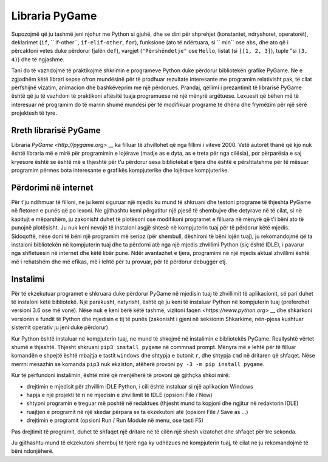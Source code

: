 Libraria PyGame
==================

Supozojmë që ju tashmë jeni njohur me Python si gjuhë, dhe se dini për shprehjet (konstantet, ndryshoret, operatorët), deklarimet (``if``, `` if-other``, ``if-elif-other``, ``for``), funksione (ato të ndërtuara, si `` min`` ose ``abs``, dhe ato që i përcaktoni vetes duke përdorur fjalën ``def``), vargjet (``"Përshëndetje"`` ose ``Hello``, listat (si ``[[1, 2, 3]``), tuple "si ``(3, 4)``) dhe të ngjashme.

Tani do të vazhdojmë të praktikojmë shkrimin e programeve Python duke përdorur bibliotekën grafike PyGame. Ne e zgjodhëm këtë librari sepse ofron mundësinë për të prodhuar rezultate interesante me programim relativisht pak, të cilat përfshijnë vizatim, animacion dhe bashkëveprim me një përdorues. Prandaj, qëllimi i prezantimit të librarisë PyGame është që ju të vazhdoni të praktikoni aftësitë tuaja programuese në një mënyrë argëtuese. Lexuesit që bëhen më të interesuar në programim do të marrin shumë mundësi për të modifikuar programe të dhëna dhe frymëzim për një sërë projektesh të tyre.

Rreth librarisë PyGame
------------------------

Libraria `PyGame <http://pygame.org>` __ ka filluar të zhvillohet që nga fillimi i viteve 2000. Vetë autorët thanë që kjo nuk është libraria më e mirë për programimin e lojërave (madje as e dyta, as e treta për nga cilësia), por përparësia e saj kryesore është se është më e thjeshtë për t’u përdorur sesa bibliotekat e tjera dhe është e përshtatshme për të mësuar programim përmes bota interesante e grafikës kompjuterike dhe lojërave kompjuterike.


Përdorimi në internet
----------

Për t'ju ndihmuar të filloni, ne ju kemi siguruar një mjedis ku mund të shkruani dhe testoni programe të thjeshta PyGame në fletoren e punës që po lexoni. Ne gjithashtu kemi përgatitur një pjesë të shembujve dhe detyrave në të cilat, si në kapitujt e mëparshëm, ju zakonisht duhet të plotësoni ose modifikoni programet e filluara në mënyrë që t'i bëni ato të punojnë plotësisht. Ju nuk keni nevojë të instaloni asgjë shtesë në kompjuterin tuaj për të përdorur këtë mjedis. Sidoqoftë, nëse doni të bëni një programim më serioz (për shembull, dëshironi të bëni lojën tuaj), ju rekomandojmë që ta instaloni bibliotekën në kompjuterin tuaj dhe ta përdorni atë nga një mjedis zhvillimi Python (siç është IDLE), i pavarur nga shfletuesin në internet dhe këtë libër pune. Ndër avantazhet e tjera, programimi në një mjedis aktual zhvillimi është më i rehatshëm dhe më efikas, më i lehtë për tu provuar, për të përdorur debugger etj.

Instalimi
------------

Për të ekzekutuar programet e shkruara duke përdorur PyGame në mjedisin tuaj të zhvillimit të aplikacionit, së pari duhet të instaloni këtë bibliotekë. Një parakusht, natyrisht, është që ju keni të instaluar Python në kompjuterin tuaj (preferohet versioni 3.6 ose më vonë). Nëse nuk e keni bërë këtë tashmë, vizitoni faqen `<https://www.python.org>` __ dhe shkarkoni versionin e fundit të Python dhe mjedisin e tij të punës (zakonisht i gjeni në seksionin Shkarkime, nën-pjesa kushtuar sistemit operativ ju jeni duke përdorur)

Kur Python është instaluar në kompjuterin tuaj, ne mund të shkojmë në instalimin e bibliotekës PyGame. Reallyshtë vërtet shumë e thjeshtë. Thjesht shkruani ``pip3 install pygame`` në commnad prompt. Mënyra më e lehtë për të filluar komandën e shpejtë është mbajtja e tastit ``windows`` dhe shtypja e butonit ``r``, dhe shtypja ``cmd`` në dritaren që shfaqet. Nëse merrni mesazhin se komanda ``pip3`` nuk ekziston, atëherë provoni ``py -3 -m pip install pygame``.

Kur të përfundoni instalimin, është mirë që menjëherë të provoni që gjithçka shkoi mirë:

* drejtimin e mjedisit për zhvillim IDLE Python, i cili është instaluar si një aplikacion Windows

* hapja e një projekti të ri në mjedisin e zhvillimit të IDLE (opsioni File / New)

* shtypni programin e treguar më poshtë në redaktues (thjesht mund ta kopjoni dhe ngjitur në redaktorin IDLE)

* ruajtjen e programit në një skedar përpara se ta ekzekutoni atë (opsioni File / Save as ...)

* drejtimin e programit (opsioni Run / Run Module në menu, ose tasti F5)


Pas drejtimit të programit, duhet të shfaqet një dritare në të cilën një shesh vizatohet dhe shfaqet për tre sekonda.

.. activecode:: PyGame__check_install
   :nocodelens:
   :modaloutput: 
   :enablecopy:

   import pygame
   pygame.init()
   prozor = pygame.display.set_mode((200, 200))
   prozor.fill(pygame.Color("white"))
   pygame.draw.rect(prozor, pygame.Color("black"), (20, 20, 160, 160), 5)
   pygame.display.update()
   pygame.time.wait(3000)
   pygame.quit()

Ju gjithashtu mund të ekzekutoni shembuj të tjerë nga ky udhëzues në kompjuterin tuaj, të cilat ne ju rekomandojmë të bëni ndonjëherë.

